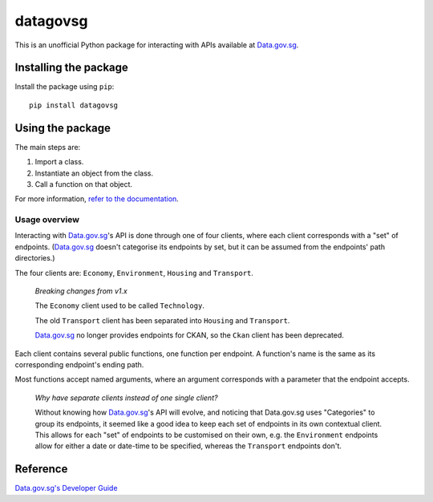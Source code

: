 datagovsg
=========

|pyversions| |pypi| |status| |codecov| |downloads| |license| |readthedocs|

.. |pyversions| image:: https://img.shields.io/pypi/pyversions/datagovsg
   :alt: Python 3
.. |pypi| image:: https://img.shields.io/pypi/v/datagovsg
   :alt: PyPi
   :target: https://pypi.org/project/datagovsg
.. |status| image:: https://img.shields.io/pypi/status/datagovsg
   :alt: PyPi status
.. |codecov| image:: https://codecov.io/gh/yuhui/datagovsg/graph/badge.svg?token=ahhqotTFVt
   :target: https://codecov.io/gh/yuhui/datagovsg
   :alt: CodeCov coverage
.. |downloads| image:: https://img.shields.io/pypi/dm/datagovsg
.. |license| image:: https://img.shields.io/github/license/yuhui/datagovsg
   :alt: GNU General Public License v3.0
   :target: https://www.gnu.org/licenses/gpl-3.0.html
.. |readthedocs| image:: https://readthedocs.org/projects/datagovsg/badge/?version=latest
   :alt: Documentation Status
   :target: https://datagovsg.readthedocs.io/en/latest/?badge=latest

This is an unofficial Python package for interacting with APIs available at
`Data.gov.sg`_.

.. _Data.gov.sg: https://data.gov.sg

Installing the package
----------------------

Install the package using ``pip``::

    pip install datagovsg

Using the package
-----------------

The main steps are:

1. Import a class.
2. Instantiate an object from the class.
3. Call a function on that object.

For more information, `refer to the documentation`_.

.. _refer to the documentation: http://datagovsg.readthedocs.io/

Usage overview
^^^^^^^^^^^^^^

Interacting with `Data.gov.sg`_'s API is done through one of four clients, where
each client corresponds with a "set" of endpoints. (`Data.gov.sg`_ doesn't
categorise its endpoints by set, but it can be assumed from the endpoints' path
directories.)

The four clients are: ``Economy``, ``Environment``, ``Housing`` and
``Transport``.

    *Breaking changes from v1.x*

    The ``Economy`` client used to be called ``Technology``.

    The old ``Transport`` client has been separated into ``Housing`` and
    ``Transport``.

    `Data.gov.sg`_ no longer provides endpoints for CKAN, so the ``Ckan``
    client has been deprecated.

Each client contains several public functions, one function per endpoint. A
function's name is the same as its corresponding endpoint's ending path.

Most functions accept named arguments, where an argument corresponds with a
parameter that the endpoint accepts.

    *Why have separate clients instead of one single client?*

    Without knowing how `Data.gov.sg`_'s API will evolve, and noticing that
    Data.gov.sg uses "Categories" to group its endpoints, it seemed like a
    good idea to keep each set of endpoints in its own contextual client. This
    allows for each "set" of endpoints to be customised on their own, e.g. the
    ``Environment`` endpoints allow for either a date or date-time to be
    specified, whereas the ``Transport`` endpoints don't.

Reference
---------

`Data.gov.sg's Developer Guide`_

.. _Data.gov.sg's Developer Guide : https://guide.data.gov.sg/developer-guide/api-overview
